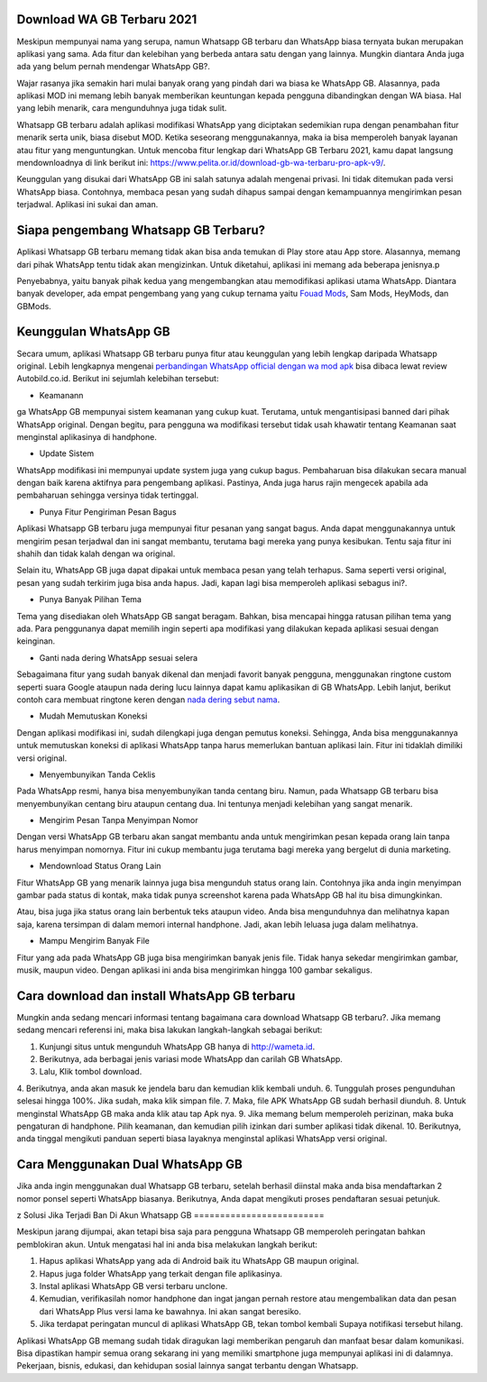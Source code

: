 .. Read the Docs Template documentation master file, created by
   sphinx-quickstart on Tue Aug 26 14:19:49 2014.
   You can adapt this file completely to your liking, but it should at least
   contain the root `toctree` directive.

Download WA GB Terbaru 2021
==================

Meskipun mempunyai nama yang serupa, namun Whatsapp GB terbaru dan WhatsApp biasa ternyata bukan merupakan aplikasi yang sama. Ada fitur dan kelebihan yang berbeda antara satu dengan yang lainnya. Mungkin diantara Anda juga ada yang belum pernah mendengar WhatsApp GB?.

Wajar rasanya jika semakin hari mulai banyak orang yang pindah dari wa biasa ke WhatsApp GB. Alasannya, pada aplikasi MOD ini memang lebih banyak memberikan keuntungan kepada pengguna dibandingkan dengan WA biasa. Hal yang lebih menarik, cara mengunduhnya juga tidak sulit. 

Whatsapp GB terbaru adalah aplikasi modifikasi WhatsApp yang diciptakan sedemikian rupa dengan penambahan fitur menarik serta unik, biasa disebut MOD. Ketika seseorang menggunakannya, maka ia bisa memperoleh banyak layanan atau fitur yang menguntungkan. Untuk mencoba fitur lengkap dari WhatsApp GB Terbaru 2021, kamu dapat langsung mendownloadnya di link berikut ini: https://www.pelita.or.id/download-gb-wa-terbaru-pro-apk-v9/.

Keunggulan yang disukai dari WhatsApp GB ini salah satunya adalah mengenai privasi. Ini tidak ditemukan pada versi WhatsApp biasa. Contohnya, membaca pesan yang sudah dihapus sampai dengan kemampuannya mengirimkan pesan terjadwal. Aplikasi ini sukai dan aman. 

Siapa pengembang Whatsapp GB Terbaru?
==================

Aplikasi Whatsapp GB terbaru memang tidak akan bisa anda temukan di Play store atau App store. Alasannya, memang dari pihak WhatsApp tentu tidak akan mengizinkan. Untuk diketahui, aplikasi ini memang ada beberapa jenisnya.p

Penyebabnya, yaitu banyak pihak kedua yang mengembangkan atau memodifikasi aplikasi utama WhatsApp. Diantara banyak developer, ada empat pengembang yang yang cukup ternama yaitu `Fouad Mods <https://blogs.itb.ac.id/wikia/siapa-fouad-modifikator-wa-terbaru/>`_, Sam Mods, HeyMods, dan GBMods.

Keunggulan WhatsApp GB
==================

Secara umum, aplikasi Whatsapp GB terbaru punya fitur atau keunggulan yang lebih lengkap daripada Whatsapp original. Lebih lengkapnya mengenai `perbandingan WhatsApp official dengan wa mod apk <https://www.autobild.co.id/2021/08/download-whatsapp-wa-apk-official-dan.html>`_ bisa dibaca lewat review Autobild.co.id. Berikut ini sejumlah kelebihan tersebut:

- Keamanann
ga
WhatsApp GB mempunyai sistem keamanan yang cukup kuat. Terutama, untuk mengantisipasi banned dari pihak WhatsApp original. Dengan begitu, para pengguna wa modifikasi tersebut tidak usah khawatir tentang Keamanan saat menginstal aplikasinya di handphone. 

- Update Sistem

WhatsApp modifikasi ini mempunyai update system juga yang cukup bagus. Pembaharuan bisa dilakukan secara manual dengan baik karena aktifnya para pengembang aplikasi. Pastinya, Anda juga harus rajin mengecek apabila ada pembaharuan sehingga versinya tidak tertinggal. 

- Punya Fitur Pengiriman Pesan Bagus

Aplikasi Whatsapp GB terbaru juga mempunyai fitur pesanan yang sangat bagus. Anda dapat menggunakannya untuk mengirim pesan terjadwal dan ini sangat membantu, terutama bagi mereka yang punya kesibukan. Tentu saja fitur ini shahih dan tidak kalah dengan wa original.

Selain itu, WhatsApp GB juga dapat dipakai untuk membaca pesan yang telah terhapus. Sama seperti versi original, pesan yang sudah terkirim juga bisa anda hapus. Jadi, kapan lagi bisa memperoleh aplikasi sebagus ini?. 

- Punya Banyak Pilihan Tema

Tema yang disediakan oleh WhatsApp GB sangat beragam. Bahkan, bisa mencapai hingga ratusan pilihan tema yang ada. Para penggunanya dapat memilih ingin seperti apa modifikasi yang dilakukan kepada aplikasi sesuai dengan keinginan. 

- Ganti nada dering WhatsApp sesuai selera

Sebagaimana fitur yang sudah banyak dikenal dan menjadi favorit banyak pengguna, menggunakan ringtone custom seperti suara Google ataupun nada dering lucu lainnya dapat kamu aplikasikan di GB WhatsApp. Lebih lanjut, berikut contoh cara membuat ringtone keren dengan `nada dering sebut nama <https://www.dmo.or.id/cara-nada-dering-wa-menyebutkan-nama/>`_.

- Mudah Memutuskan Koneksi

Dengan aplikasi modifikasi ini, sudah dilengkapi juga dengan pemutus koneksi. Sehingga, Anda bisa menggunakannya untuk memutuskan koneksi di aplikasi WhatsApp tanpa harus memerlukan bantuan aplikasi lain. Fitur ini tidaklah dimiliki versi original. 

- Menyembunyikan Tanda Ceklis

Pada WhatsApp resmi, hanya bisa menyembunyikan tanda centang biru. Namun, pada Whatsapp GB terbaru bisa menyembunyikan centang biru ataupun centang dua. Ini tentunya menjadi kelebihan yang sangat menarik. 

- Mengirim Pesan Tanpa Menyimpan Nomor

Dengan versi WhatsApp GB terbaru akan sangat membantu anda untuk mengirimkan pesan kepada orang lain tanpa harus menyimpan nomornya. Fitur ini cukup membantu juga terutama bagi mereka yang bergelut di dunia marketing. 

- Mendownload Status Orang Lain

Fitur WhatsApp GB yang menarik lainnya juga bisa mengunduh status orang lain. Contohnya jika anda ingin menyimpan gambar pada status di kontak, maka tidak punya screenshot karena pada WhatsApp GB hal itu bisa dimungkinkan. 

Atau, bisa juga jika status orang lain berbentuk teks ataupun video. Anda bisa mengunduhnya dan melihatnya kapan saja, karena tersimpan di dalam memori internal handphone. Jadi, akan lebih leluasa juga dalam melihatnya.

- Mampu Mengirim Banyak File

Fitur yang ada pada WhatsApp GB juga bisa mengirimkan banyak jenis file. Tidak hanya sekedar mengirimkan gambar, musik, maupun video. Dengan aplikasi ini anda bisa mengirimkan hingga 100 gambar sekaligus. 

Cara download dan install WhatsApp GB terbaru
==============================

Mungkin anda sedang mencari informasi tentang bagaimana cara download Whatsapp GB terbaru?. Jika memang sedang mencari referensi ini, maka bisa lakukan langkah-langkah sebagai berikut:

1. Kunjungi situs untuk mengunduh WhatsApp GB hanya di http://wameta.id.
2. Berikutnya, ada berbagai jenis variasi mode WhatsApp dan carilah GB WhatsApp. 
3. Lalu, Klik tombol download.
4. Berikutnya, anda akan masuk ke jendela baru dan kemudian klik kembali unduh. 
6. Tunggulah proses pengunduhan selesai hingga 100%. Jika sudah, maka klik simpan file. 
7. Maka, file APK WhatsApp GB sudah berhasil diunduh.
8. Untuk menginstal WhatsApp GB maka anda klik atau tap Apk nya.
9. Jika memang belum memperoleh perizinan, maka buka pengaturan di handphone. Pilih keamanan, dan kemudian pilih izinkan dari sumber aplikasi tidak dikenal. 
10. Berikutnya, anda tinggal mengikuti panduan seperti biasa layaknya menginstal aplikasi WhatsApp versi original. 

Cara Menggunakan Dual WhatsApp GB
==================

Jika anda ingin menggunakan dual Whatsapp GB terbaru, setelah berhasil diinstal maka anda bisa mendaftarkan 2 nomor ponsel seperti WhatsApp biasanya. Berikutnya, Anda dapat mengikuti proses pendaftaran sesuai petunjuk. 

z
Solusi Jika Terjadi Ban Di Akun Whatsapp GB
=========================

Meskipun jarang dijumpai, akan tetapi bisa saja para pengguna Whatsapp GB memperoleh peringatan bahkan pemblokiran akun. Untuk mengatasi hal ini anda bisa melakukan langkah berikut:

1. Hapus aplikasi WhatsApp yang ada di Android baik itu WhatsApp GB maupun original. 
2. Hapus juga folder WhatsApp yang terkait dengan file aplikasinya.
3. Instal aplikasi WhatsApp GB versi terbaru unclone.
4. Kemudian, verifikasilah nomor handphone dan ingat jangan pernah restore atau mengembalikan data dan pesan dari WhatsApp Plus versi lama ke bawahnya. Ini akan sangat beresiko.
5. Jika terdapat peringatan muncul di aplikasi WhatsApp GB, tekan tombol kembali Supaya notifikasi tersebut hilang.

Aplikasi WhatsApp GB memang sudah tidak diragukan lagi memberikan pengaruh dan manfaat besar dalam komunikasi. Bisa dipastikan hampir semua orang sekarang ini yang memiliki smartphone juga mempunyai aplikasi ini di dalamnya. Pekerjaan, bisnis, edukasi, dan kehidupan sosial lainnya sangat terbantu dengan Whatsapp.

